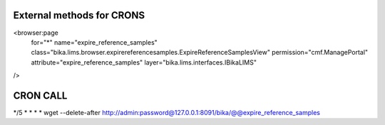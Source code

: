 External methods for CRONS
==========================
<browser:page
  for="*"
  name="expire_reference_samples"
  class="bika.lims.browser.expirereferencesamples.ExpireReferenceSamplesView"
  permission="cmf.ManagePortal"
  attribute="expire_reference_samples"
  layer="bika.lims.interfaces.IBikaLIMS"
/>

CRON CALL
=========
*/5 * * * * wget --delete-after http://admin:password@127.0.0.1:8091/bika/@@expire_reference_samples
